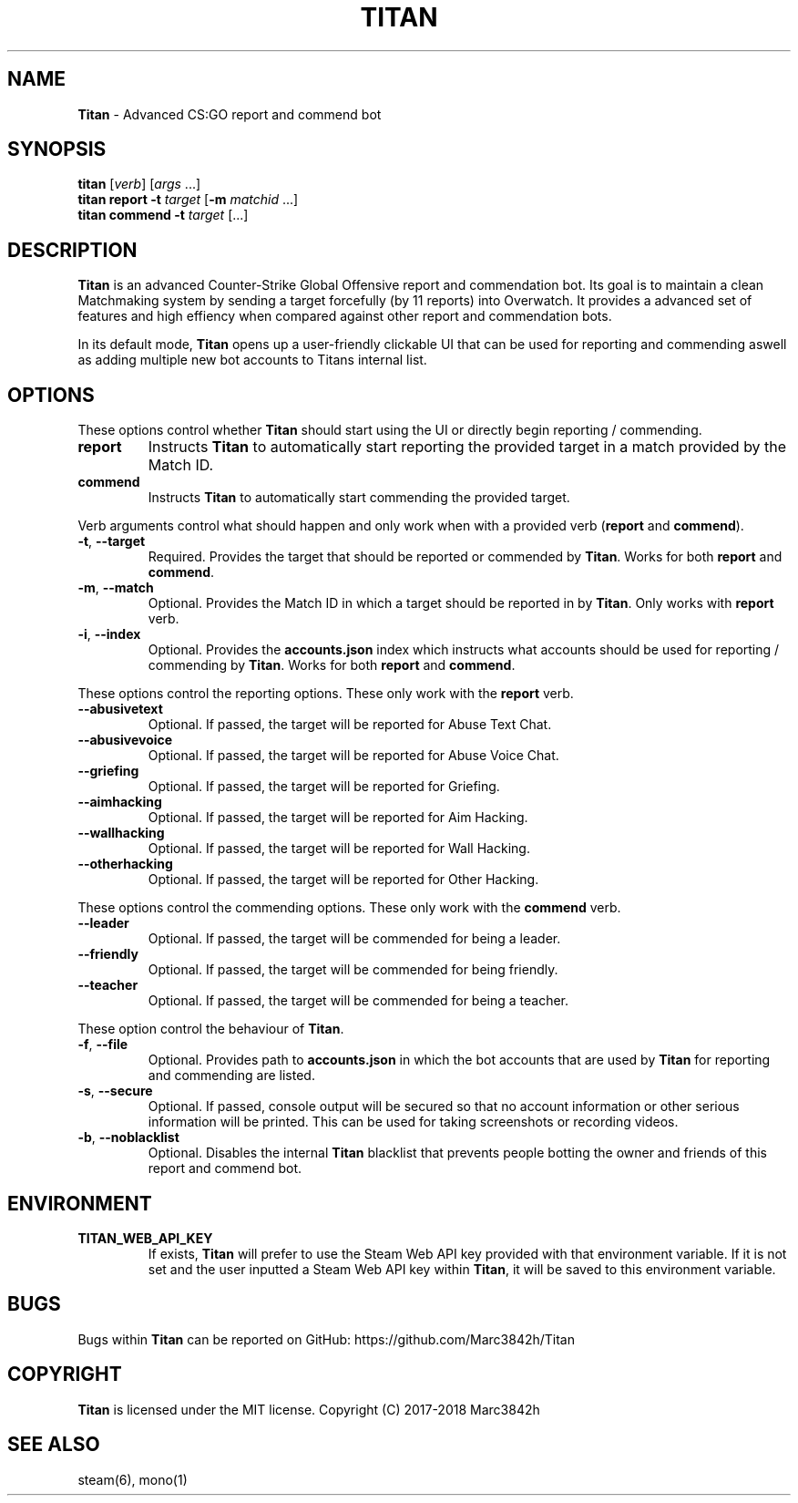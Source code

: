 .\" generated with Ronn/v0.7.3
.\" http://github.com/rtomayko/ronn/tree/0.7.3
.
.TH "TITAN" "1" "January 2018" "" ""
.
.SH "NAME"
\fBTitan\fR \- Advanced CS:GO report and commend bot
.
.SH "SYNOPSIS"
\fBtitan\fR [\fIverb\fR] [\fIargs\fR \.\.\.]
.
.br
\fBtitan\fR \fBreport\fR \fB\-t\fR \fItarget\fR [\fB\-m\fR \fImatchid\fR \.\.\.]
.
.br
\fBtitan\fR \fBcommend\fR \fB\-t\fR \fItarget\fR [\.\.\.]
.
.br
.
.SH "DESCRIPTION"
\fBTitan\fR is an advanced Counter\-Strike Global Offensive report and commendation bot\. Its goal is to maintain a clean Matchmaking system by sending a target forcefully (by 11 reports) into Overwatch\. It provides a advanced set of features and high effiency when compared against other report and commendation bots\.
.
.P
In its default mode, \fBTitan\fR opens up a user\-friendly clickable UI that can be used for reporting and commending aswell as adding multiple new bot accounts to Titans internal list\.
.
.SH "OPTIONS"
These options control whether \fBTitan\fR should start using the UI or directly begin reporting / commending\.
.
.TP
\fBreport\fR
Instructs \fBTitan\fR to automatically start reporting the provided target in a match provided by the Match ID\.
.
.TP
\fBcommend\fR
Instructs \fBTitan\fR to automatically start commending the provided target\.
.
.P
Verb arguments control what should happen and only work when with a provided verb (\fBreport\fR and \fBcommend\fR)\.
.
.TP
\fB\-t\fR, \fB\-\-target\fR
Required\. Provides the target that should be reported or commended by \fBTitan\fR\. Works for both \fBreport\fR and \fBcommend\fR\.
.
.TP
\fB\-m\fR, \fB\-\-match\fR
Optional\. Provides the Match ID in which a target should be reported in by \fBTitan\fR\. Only works with \fBreport\fR verb\.
.
.TP
\fB\-i\fR, \fB\-\-index\fR
Optional\. Provides the \fBaccounts\.json\fR index which instructs what accounts should be used for reporting / commending by \fBTitan\fR\. Works for both \fBreport\fR and \fBcommend\fR\.
.
.P
These options control the reporting options\. These only work with the \fBreport\fR verb\.
.
.TP
\fB\-\-abusivetext\fR
Optional\. If passed, the target will be reported for Abuse Text Chat\.
.
.TP
\fB\-\-abusivevoice\fR
Optional\. If passed, the target will be reported for Abuse Voice Chat\.
.
.TP
\fB\-\-griefing\fR
Optional\. If passed, the target will be reported for Griefing\.
.
.TP
\fB\-\-aimhacking\fR
Optional\. If passed, the target will be reported for Aim Hacking\.
.
.TP
\fB\-\-wallhacking\fR
Optional\. If passed, the target will be reported for Wall Hacking\.
.
.TP
\fB\-\-otherhacking\fR
Optional\. If passed, the target will be reported for Other Hacking\.
.
.P
These options control the commending options\. These only work with the \fBcommend\fR verb\.
.
.TP
\fB\-\-leader\fR
Optional\. If passed, the target will be commended for being a leader\.
.
.TP
\fB\-\-friendly\fR
Optional\. If passed, the target will be commended for being friendly\.
.
.TP
\fB\-\-teacher\fR
Optional\. If passed, the target will be commended for being a teacher\.
.
.P
These option control the behaviour of \fBTitan\fR\.
.
.TP
\fB\-f\fR, \fB\-\-file\fR
Optional\. Provides path to \fBaccounts\.json\fR in which the bot accounts that are used by \fBTitan\fR for reporting and commending are listed\.
.
.TP
\fB\-s\fR, \fB\-\-secure\fR
Optional\. If passed, console output will be secured so that no account information or other serious information will be printed\. This can be used for taking screenshots or recording videos\.
.
.TP
\fB\-b\fR, \fB\-\-noblacklist\fR
Optional\. Disables the internal \fBTitan\fR blacklist that prevents people botting the owner and friends of this report and commend bot\.
.
.SH "ENVIRONMENT"
.
.TP
\fBTITAN_WEB_API_KEY\fR
If exists, \fBTitan\fR will prefer to use the Steam Web API key provided with that environment variable\. If it is not set and the user inputted a Steam Web API key within \fBTitan\fR, it will be saved to this environment variable\.
.
.SH "BUGS"
Bugs within \fBTitan\fR can be reported on GitHub: https://github\.com/Marc3842h/Titan
.
.SH "COPYRIGHT"
\fBTitan\fR is licensed under the MIT license\. Copyright (C) 2017\-2018 Marc3842h
.
.SH "SEE ALSO"
steam(6), mono(1)
